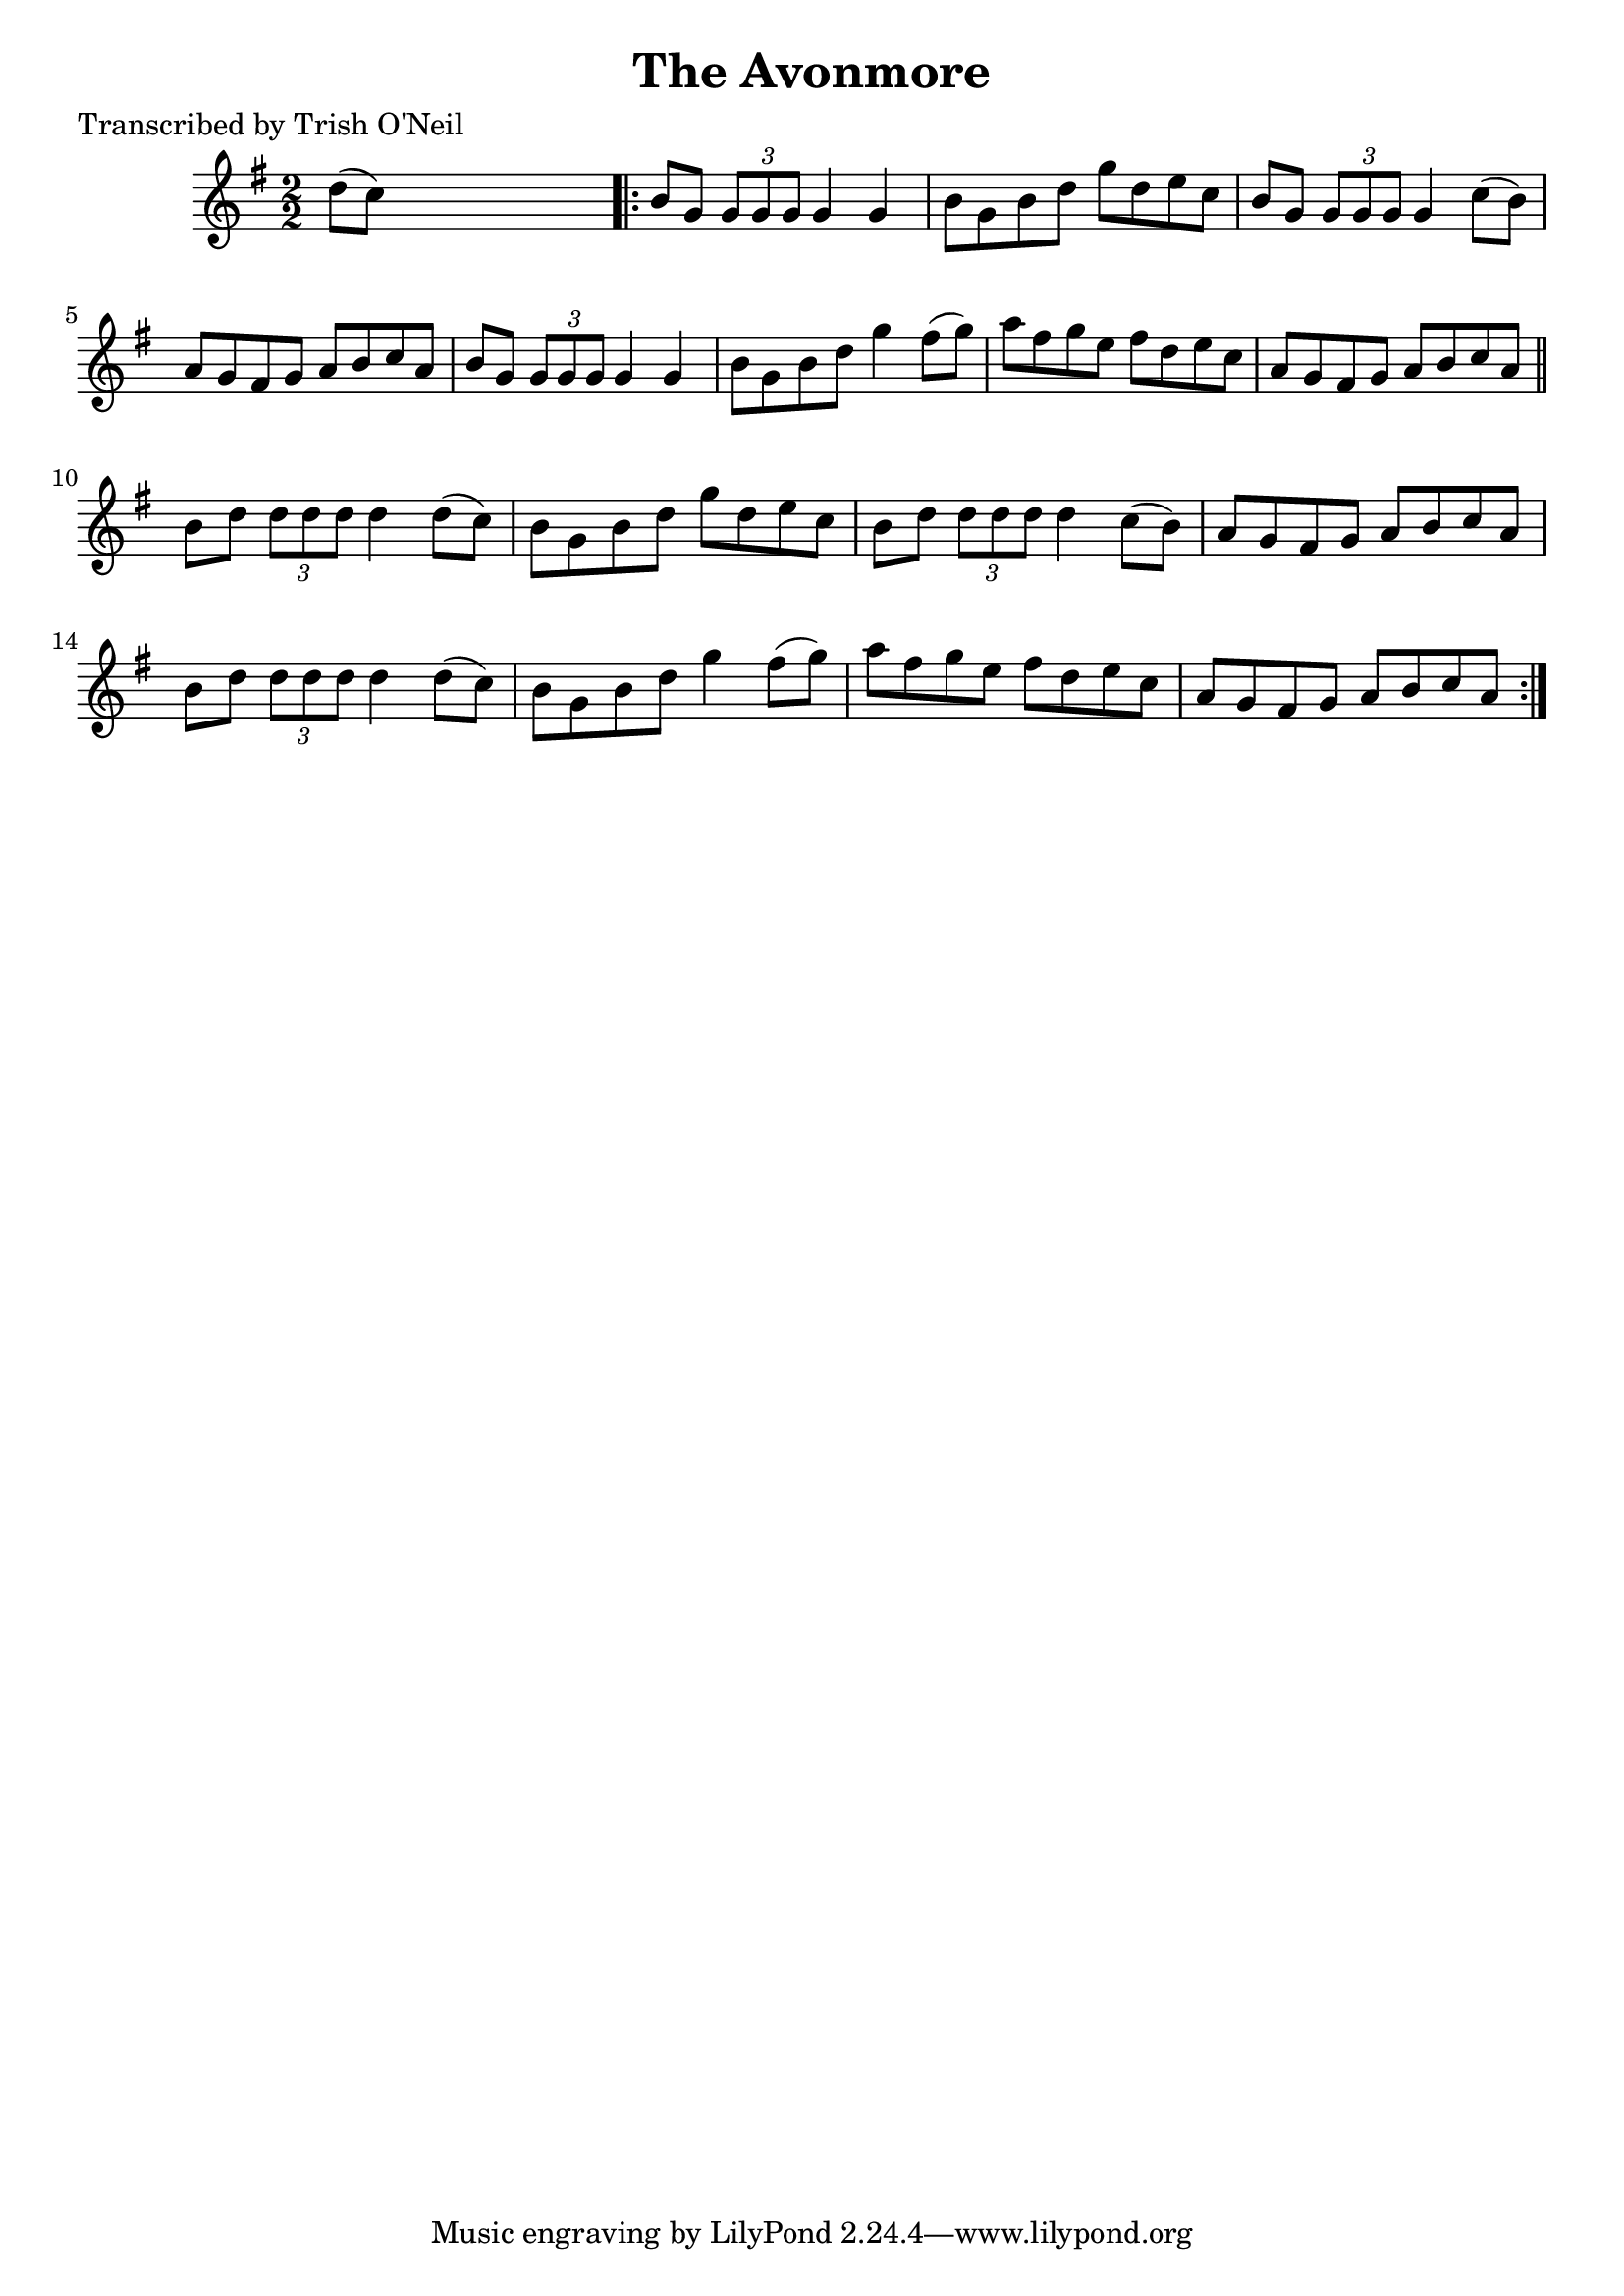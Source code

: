 
\version "2.16.2"
% automatically converted by musicxml2ly from xml/1189_to.xml

%% additional definitions required by the score:
\language "english"


\header {
    poet = "Transcribed by Trish O'Neil"
    encoder = "abc2xml version 63"
    encodingdate = "2015-01-25"
    title = "The Avonmore"
    }

\layout {
    \context { \Score
        autoBeaming = ##f
        }
    }
PartPOneVoiceOne =  \relative d'' {
    \key g \major \numericTimeSignature\time 2/2 d8 ( [ c8 ) ] s2.
    \repeat volta 2 {
        | % 2
        b8 [ g8 ] \times 2/3 {
            g8 [ g8 g8 ] }
        g4 g4 | % 3
        b8 [ g8 b8 d8 ] g8 [ d8 e8 c8 ] | % 4
        b8 [ g8 ] \times 2/3 {
            g8 [ g8 g8 ] }
        g4 c8 ( [ b8 ) ] | % 5
        a8 [ g8 fs8 g8 ] a8 [ b8 c8 a8 ] | % 6
        b8 [ g8 ] \times 2/3 {
            g8 [ g8 g8 ] }
        g4 g4 | % 7
        b8 [ g8 b8 d8 ] g4 fs8 ( [ g8 ) ] | % 8
        a8 [ fs8 g8 e8 ] fs8 [ d8 e8 c8 ] | % 9
        a8 [ g8 fs8 g8 ] a8 [ b8 c8 a8 ] \bar "||"
        b8 [ d8 ] \times 2/3 {
            d8 [ d8 d8 ] }
        d4 d8 ( [ c8 ) ] | % 11
        b8 [ g8 b8 d8 ] g8 [ d8 e8 c8 ] | % 12
        b8 [ d8 ] \times 2/3 {
            d8 [ d8 d8 ] }
        d4 c8 ( [ b8 ) ] | % 13
        a8 [ g8 fs8 g8 ] a8 [ b8 c8 a8 ] | % 14
        b8 [ d8 ] \times 2/3 {
            d8 [ d8 d8 ] }
        d4 d8 ( [ c8 ) ] | % 15
        b8 [ g8 b8 d8 ] g4 fs8 ( [ g8 ) ] | % 16
        a8 [ fs8 g8 e8 ] fs8 [ d8 e8 c8 ] | % 17
        a8 [ g8 fs8 g8 ] a8 [ b8 c8 a8 ] }
    }


% The score definition
\score {
    <<
        \new Staff <<
            \context Staff << 
                \context Voice = "PartPOneVoiceOne" { \PartPOneVoiceOne }
                >>
            >>
        
        >>
    \layout {}
    % To create MIDI output, uncomment the following line:
    %  \midi {}
    }

